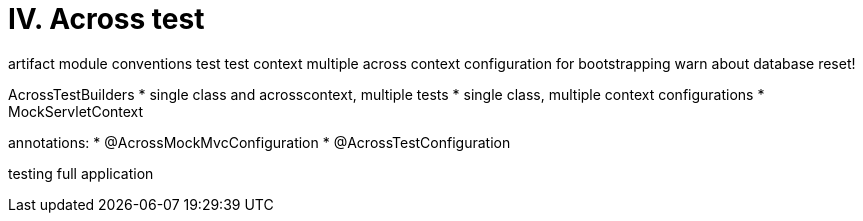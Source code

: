 [[across-test]]
= IV. Across test

artifact
module conventions test
test context
multiple across context configuration for bootstrapping
warn about database reset!

AcrossTestBuilders
* single class and acrosscontext, multiple tests
* single class, multiple context configurations
* MockServletContext

annotations:
* @AcrossMockMvcConfiguration
* @AcrossTestConfiguration

testing full application
